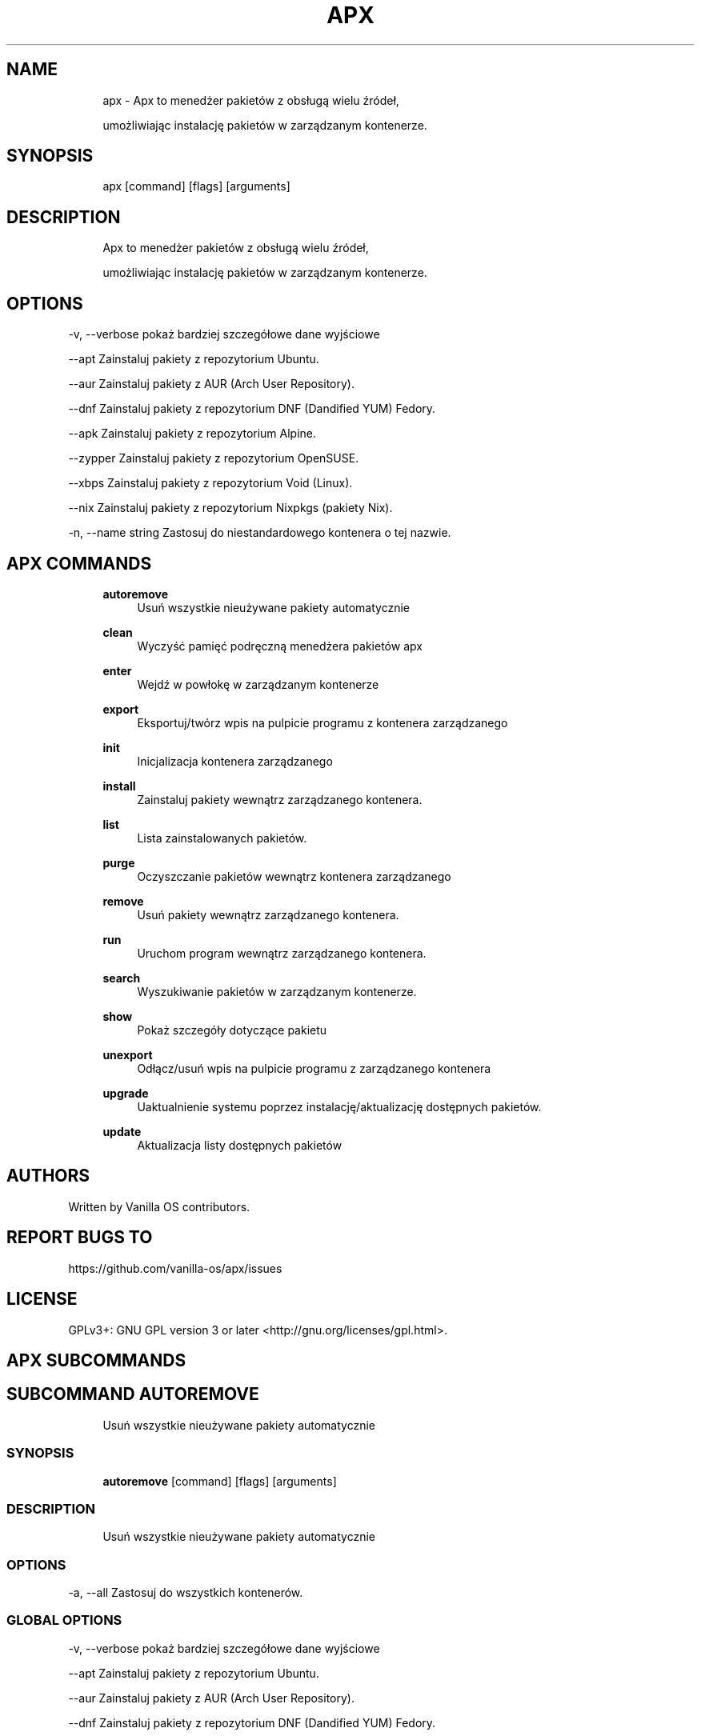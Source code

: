 .TH APX 1 "2023-04-13" "apx" "User Manual"
.SH NAME
.RS 4
apx - Apx to menedżer pakietów z obsługą wielu źródeł,
.PP
umożliwiając instalację pakietów w zarządzanym kontenerze\&.
.RE
.SH SYNOPSIS
.RS 4
apx [command] [flags] [arguments]
.RE
.SH DESCRIPTION
.RS 4
Apx to menedżer pakietów z obsługą wielu źródeł,
.PP
umożliwiając instalację pakietów w zarządzanym kontenerze\&.
.RE
.SH OPTIONS
  -v, --verbose       pokaż bardziej szczegółowe dane wyjściowe
.PP
      --apt           Zainstaluj pakiety z repozytorium Ubuntu\&.
.PP
      --aur           Zainstaluj pakiety z AUR (Arch User Repository)\&.
.PP
      --dnf           Zainstaluj pakiety z repozytorium DNF (Dandified YUM) Fedory\&.
.PP
      --apk           Zainstaluj pakiety z repozytorium Alpine\&.
.PP
      --zypper        Zainstaluj pakiety z repozytorium OpenSUSE\&.
.PP
      --xbps          Zainstaluj pakiety z repozytorium Void (Linux)\&.
.PP
      --nix           Zainstaluj pakiety z repozytorium Nixpkgs (pakiety Nix)\&.
.PP
  -n, --name string   Zastosuj do niestandardowego kontenera o tej nazwie\&.
.PP
.SH APX COMMANDS
.RS 4
\fBautoremove\fP
.RS 4
Usuń wszystkie nieużywane pakiety automatycznie
.PP
.RE
\fBclean\fP
.RS 4
Wyczyść pamięć podręczną menedżera pakietów apx
.PP
.RE
\fBenter\fP
.RS 4
Wejdź w powłokę w zarządzanym kontenerze
.PP
.RE
\fBexport\fP
.RS 4
Eksportuj/twórz wpis na pulpicie programu z kontenera zarządzanego
.PP
.RE
\fBinit\fP
.RS 4
Inicjalizacja kontenera zarządzanego
.PP
.RE
\fBinstall\fP
.RS 4
Zainstaluj pakiety wewnątrz zarządzanego kontenera\&.
.PP
.RE
\fBlist\fP
.RS 4
Lista zainstalowanych pakietów\&.
.PP
.RE
\fBpurge\fP
.RS 4
Oczyszczanie pakietów wewnątrz kontenera zarządzanego
.PP
.RE
\fBremove\fP
.RS 4
Usuń pakiety wewnątrz zarządzanego kontenera\&.
.PP
.RE
\fBrun\fP
.RS 4
Uruchom program wewnątrz zarządzanego kontenera\&.
.PP
.RE
\fBsearch\fP
.RS 4
Wyszukiwanie pakietów w zarządzanym kontenerze\&.
.PP
.RE
\fBshow\fP
.RS 4
Pokaż szczegóły dotyczące pakietu
.PP
.RE
\fBunexport\fP
.RS 4
Odłącz/usuń wpis na pulpicie programu z zarządzanego kontenera
.PP
.RE
\fBupgrade\fP
.RS 4
Uaktualnienie systemu poprzez instalację/aktualizację dostępnych pakietów\&.
.PP
.RE
\fBupdate\fP
.RS 4
Aktualizacja listy dostępnych pakietów
.PP
.RE
.RE
.SH AUTHORS
.PP
Written by Vanilla OS contributors\&.
.SH REPORT BUGS TO
.PP
https://github\&.com/vanilla-os/apx/issues
.SH LICENSE
.PP
GPLv3+: GNU GPL version 3 or later <http://gnu\&.org/licenses/gpl\&.html>\&.
.SH APX SUBCOMMANDS
.SH SUBCOMMAND AUTOREMOVE
.RS 4
Usuń wszystkie nieużywane pakiety automatycznie
.RE
.SS SYNOPSIS
.RS 4
\fBautoremove\fP [command] [flags] [arguments]
.RE
.SS DESCRIPTION
.RS 4
.TP 4
Usuń wszystkie nieużywane pakiety automatycznie
.RE
.SS OPTIONS
  -a, --all   Zastosuj do wszystkich kontenerów\&.
.PP
.SS GLOBAL OPTIONS
  -v, --verbose       pokaż bardziej szczegółowe dane wyjściowe
.PP
      --apt           Zainstaluj pakiety z repozytorium Ubuntu\&.
.PP
      --aur           Zainstaluj pakiety z AUR (Arch User Repository)\&.
.PP
      --dnf           Zainstaluj pakiety z repozytorium DNF (Dandified YUM) Fedory\&.
.PP
      --apk           Zainstaluj pakiety z repozytorium Alpine\&.
.PP
      --zypper        Zainstaluj pakiety z repozytorium OpenSUSE\&.
.PP
      --xbps          Zainstaluj pakiety z repozytorium Void (Linux)\&.
.PP
      --nix           Zainstaluj pakiety z repozytorium Nixpkgs (pakiety Nix)\&.
.PP
  -n, --name string   Zastosuj do niestandardowego kontenera o tej nazwie\&.
.PP
.SH SUBCOMMAND CLEAN
.RS 4
Wyczyść pamięć podręczną menedżera pakietów apx
.RE
.SS SYNOPSIS
.RS 4
\fBclean\fP [command] [flags] [arguments]
.RE
.SS DESCRIPTION
.RS 4
.TP 4
Wyczyść pamięć podręczną menedżera pakietów apx
.RE
.SS OPTIONS
  -a, --all   Zastosuj do wszystkich kontenerów\&.
.PP
.SS GLOBAL OPTIONS
  -v, --verbose       pokaż bardziej szczegółowe dane wyjściowe
.PP
      --apt           Zainstaluj pakiety z repozytorium Ubuntu\&.
.PP
      --aur           Zainstaluj pakiety z AUR (Arch User Repository)\&.
.PP
      --dnf           Zainstaluj pakiety z repozytorium DNF (Dandified YUM) Fedory\&.
.PP
      --apk           Zainstaluj pakiety z repozytorium Alpine\&.
.PP
      --zypper        Zainstaluj pakiety z repozytorium OpenSUSE\&.
.PP
      --xbps          Zainstaluj pakiety z repozytorium Void (Linux)\&.
.PP
      --nix           Zainstaluj pakiety z repozytorium Nixpkgs (pakiety Nix)\&.
.PP
  -n, --name string   Zastosuj do niestandardowego kontenera o tej nazwie\&.
.PP
.SH SUBCOMMAND ENTER
.RS 4
Wejdź w powłokę w zarządzanym kontenerze
.RE
.SS SYNOPSIS
.RS 4
\fBenter\fP [command] [flags] [arguments]
.RE
.SS DESCRIPTION
.RS 4
.TP 4
Wejdź w powłokę w zarządzanym kontenerze
.RE
.SS OPTIONS
.SS GLOBAL OPTIONS
  -v, --verbose       pokaż bardziej szczegółowe dane wyjściowe
.PP
      --apt           Zainstaluj pakiety z repozytorium Ubuntu\&.
.PP
      --aur           Zainstaluj pakiety z AUR (Arch User Repository)\&.
.PP
      --dnf           Zainstaluj pakiety z repozytorium DNF (Dandified YUM) Fedory\&.
.PP
      --apk           Zainstaluj pakiety z repozytorium Alpine\&.
.PP
      --zypper        Zainstaluj pakiety z repozytorium OpenSUSE\&.
.PP
      --xbps          Zainstaluj pakiety z repozytorium Void (Linux)\&.
.PP
      --nix           Zainstaluj pakiety z repozytorium Nixpkgs (pakiety Nix)\&.
.PP
  -n, --name string   Zastosuj do niestandardowego kontenera o tej nazwie\&.
.PP
.SH SUBCOMMAND EXPORT
.RS 4
Eksportuj/twórz wpis na pulpicie programu z kontenera zarządzanego
.RE
.SS SYNOPSIS
.RS 4
\fBexport\fP [command] [flags] [arguments]
.RE
.SS DESCRIPTION
.RS 4
.TP 4
Eksportuj/twórz wpis na pulpicie programu z kontenera zarządzanego
.RE
.SS OPTIONS
      --bin   Polecenie eksportu binarnego
.PP
.SS GLOBAL OPTIONS
  -v, --verbose       pokaż bardziej szczegółowe dane wyjściowe
.PP
      --apt           Zainstaluj pakiety z repozytorium Ubuntu\&.
.PP
      --aur           Zainstaluj pakiety z AUR (Arch User Repository)\&.
.PP
      --dnf           Zainstaluj pakiety z repozytorium DNF (Dandified YUM) Fedory\&.
.PP
      --apk           Zainstaluj pakiety z repozytorium Alpine\&.
.PP
      --zypper        Zainstaluj pakiety z repozytorium OpenSUSE\&.
.PP
      --xbps          Zainstaluj pakiety z repozytorium Void (Linux)\&.
.PP
      --nix           Zainstaluj pakiety z repozytorium Nixpkgs (pakiety Nix)\&.
.PP
  -n, --name string   Zastosuj do niestandardowego kontenera o tej nazwie\&.
.PP
.SS EXAMPLES
.RS 4
apx export htop
.PP
apx export --bin fzf
.RE
.SH SUBCOMMAND INIT
.RS 4
Inicjalizacja kontenera zarządzanego
.RE
.SS SYNOPSIS
.RS 4
\fBinit\fP [command] [flags] [arguments]
.RE
.SS DESCRIPTION
.RS 4
.TP 4
Inicjalizacja kontenera zarządzanego
.RE
.SS OPTIONS
.SS GLOBAL OPTIONS
  -v, --verbose       pokaż bardziej szczegółowe dane wyjściowe
.PP
      --apt           Zainstaluj pakiety z repozytorium Ubuntu\&.
.PP
      --aur           Zainstaluj pakiety z AUR (Arch User Repository)\&.
.PP
      --dnf           Zainstaluj pakiety z repozytorium DNF (Dandified YUM) Fedory\&.
.PP
      --apk           Zainstaluj pakiety z repozytorium Alpine\&.
.PP
      --zypper        Zainstaluj pakiety z repozytorium OpenSUSE\&.
.PP
      --xbps          Zainstaluj pakiety z repozytorium Void (Linux)\&.
.PP
      --nix           Zainstaluj pakiety z repozytorium Nixpkgs (pakiety Nix)\&.
.PP
  -n, --name string   Zastosuj do niestandardowego kontenera o tej nazwie\&.
.PP
.SS EXAMPLES
.RS 4
apx init
.RE
.SH SUBCOMMAND INSTALL
.RS 4
Zainstaluj pakiety wewnątrz zarządzanego kontenera\&.
.RE
.SS SYNOPSIS
.RS 4
\fBinstall\fP [command] [flags] [arguments]
.RE
.SS DESCRIPTION
.RS 4
.TP 4
Zainstaluj pakiety wewnątrz zarządzanego kontenera\&.
.RE
.SS OPTIONS
  -y, --assume-yes       Kontynuuj bez ręcznego potwierdzenia
.PP
  -f, --fix-broken       Napraw uszkodzone zależności przed instalacją
.PP
      --no-export        Nie eksportuj skrótu na pulpit po instalacji\&.
.PP
      --sideload         Zainstaluj pakiet z pliku lokalnego\&.
.PP
      --allow-unfree     Zezwalaj na pakiety z niewolnymi licencjami
.PP
      --allow-insecure   Zezwalaj na pakiety ze znanymi lukami\&.
.PP
.SS GLOBAL OPTIONS
  -v, --verbose       pokaż bardziej szczegółowe dane wyjściowe
.PP
      --apt           Zainstaluj pakiety z repozytorium Ubuntu\&.
.PP
      --aur           Zainstaluj pakiety z AUR (Arch User Repository)\&.
.PP
      --dnf           Zainstaluj pakiety z repozytorium DNF (Dandified YUM) Fedory\&.
.PP
      --apk           Zainstaluj pakiety z repozytorium Alpine\&.
.PP
      --zypper        Zainstaluj pakiety z repozytorium OpenSUSE\&.
.PP
      --xbps          Zainstaluj pakiety z repozytorium Void (Linux)\&.
.PP
      --nix           Zainstaluj pakiety z repozytorium Nixpkgs (pakiety Nix)\&.
.PP
  -n, --name string   Zastosuj do niestandardowego kontenera o tej nazwie\&.
.PP
.SS EXAMPLES
.RS 4
apx install htop git
.PP
apx --nix install --allow-unfree vscode
.RE
.SH SUBCOMMAND LIST
.RS 4
Lista zainstalowanych pakietów\&.
.RE
.SS SYNOPSIS
.RS 4
\fBlist\fP [command] [flags] [arguments]
.RE
.SS DESCRIPTION
.RS 4
.TP 4
Lista zainstalowanych pakietów\&.
.RE
.SS OPTIONS
  -u, --upgradable   Pokaż pakiety z możliwością aktualizacji
.PP
  -i, --installed    Pokaż zainstalowane pakiety
.PP
.SS GLOBAL OPTIONS
  -v, --verbose       pokaż bardziej szczegółowe dane wyjściowe
.PP
      --apt           Zainstaluj pakiety z repozytorium Ubuntu\&.
.PP
      --aur           Zainstaluj pakiety z AUR (Arch User Repository)\&.
.PP
      --dnf           Zainstaluj pakiety z repozytorium DNF (Dandified YUM) Fedory\&.
.PP
      --apk           Zainstaluj pakiety z repozytorium Alpine\&.
.PP
      --zypper        Zainstaluj pakiety z repozytorium OpenSUSE\&.
.PP
      --xbps          Zainstaluj pakiety z repozytorium Void (Linux)\&.
.PP
      --nix           Zainstaluj pakiety z repozytorium Nixpkgs (pakiety Nix)\&.
.PP
  -n, --name string   Zastosuj do niestandardowego kontenera o tej nazwie\&.
.PP
.SH SUBCOMMAND PURGE
.RS 4
Oczyszczanie pakietów wewnątrz kontenera zarządzanego
.RE
.SS SYNOPSIS
.RS 4
\fBpurge\fP [command] [flags] [arguments]
.RE
.SS DESCRIPTION
.RS 4
.TP 4
Oczyszczanie pakietów wewnątrz kontenera zarządzanego
.RE
.SS OPTIONS
.SS GLOBAL OPTIONS
  -v, --verbose       pokaż bardziej szczegółowe dane wyjściowe
.PP
      --apt           Zainstaluj pakiety z repozytorium Ubuntu\&.
.PP
      --aur           Zainstaluj pakiety z AUR (Arch User Repository)\&.
.PP
      --dnf           Zainstaluj pakiety z repozytorium DNF (Dandified YUM) Fedory\&.
.PP
      --apk           Zainstaluj pakiety z repozytorium Alpine\&.
.PP
      --zypper        Zainstaluj pakiety z repozytorium OpenSUSE\&.
.PP
      --xbps          Zainstaluj pakiety z repozytorium Void (Linux)\&.
.PP
      --nix           Zainstaluj pakiety z repozytorium Nixpkgs (pakiety Nix)\&.
.PP
  -n, --name string   Zastosuj do niestandardowego kontenera o tej nazwie\&.
.PP
.SS EXAMPLES
.RS 4
apx purge htop
.RE
.SH SUBCOMMAND REMOVE
.RS 4
Usuń pakiety wewnątrz zarządzanego kontenera\&.
.RE
.SS SYNOPSIS
.RS 4
\fBremove\fP [command] [flags] [arguments]
.RE
.SS DESCRIPTION
.RS 4
.TP 4
Usuń pakiety wewnątrz zarządzanego kontenera\&.
.RE
.SS OPTIONS
  -y, --assume-yes   Kontynuuj bez ręcznego potwierdzenia\&.
.PP
.SS GLOBAL OPTIONS
  -v, --verbose       pokaż bardziej szczegółowe dane wyjściowe
.PP
      --apt           Zainstaluj pakiety z repozytorium Ubuntu\&.
.PP
      --aur           Zainstaluj pakiety z AUR (Arch User Repository)\&.
.PP
      --dnf           Zainstaluj pakiety z repozytorium DNF (Dandified YUM) Fedory\&.
.PP
      --apk           Zainstaluj pakiety z repozytorium Alpine\&.
.PP
      --zypper        Zainstaluj pakiety z repozytorium OpenSUSE\&.
.PP
      --xbps          Zainstaluj pakiety z repozytorium Void (Linux)\&.
.PP
      --nix           Zainstaluj pakiety z repozytorium Nixpkgs (pakiety Nix)\&.
.PP
  -n, --name string   Zastosuj do niestandardowego kontenera o tej nazwie\&.
.PP
.SS EXAMPLES
.RS 4
apx remove htop
.RE
.SH SUBCOMMAND RUN
.RS 4
Uruchom program wewnątrz zarządzanego kontenera\&.
.RE
.SS SYNOPSIS
.RS 4
\fBrun\fP [command] [flags] [arguments]
.RE
.SS DESCRIPTION
.RS 4
.TP 4
Uruchom program wewnątrz zarządzanego kontenera\&.
.RE
.SS OPTIONS
.SS GLOBAL OPTIONS
  -v, --verbose       pokaż bardziej szczegółowe dane wyjściowe
.PP
      --apt           Zainstaluj pakiety z repozytorium Ubuntu\&.
.PP
      --aur           Zainstaluj pakiety z AUR (Arch User Repository)\&.
.PP
      --dnf           Zainstaluj pakiety z repozytorium DNF (Dandified YUM) Fedory\&.
.PP
      --apk           Zainstaluj pakiety z repozytorium Alpine\&.
.PP
      --zypper        Zainstaluj pakiety z repozytorium OpenSUSE\&.
.PP
      --xbps          Zainstaluj pakiety z repozytorium Void (Linux)\&.
.PP
      --nix           Zainstaluj pakiety z repozytorium Nixpkgs (pakiety Nix)\&.
.PP
  -n, --name string   Zastosuj do niestandardowego kontenera o tej nazwie\&.
.PP
.SS EXAMPLES
.RS 4
apx run htop
.RE
.SH SUBCOMMAND SEARCH
.RS 4
Wyszukiwanie pakietów w zarządzanym kontenerze\&.
.RE
.SS SYNOPSIS
.RS 4
\fBsearch\fP [command] [flags] [arguments]
.RE
.SS DESCRIPTION
.RS 4
.TP 4
Wyszukiwanie pakietów w zarządzanym kontenerze\&.
.RE
.SS OPTIONS
.SS GLOBAL OPTIONS
  -v, --verbose       pokaż bardziej szczegółowe dane wyjściowe
.PP
      --apt           Zainstaluj pakiety z repozytorium Ubuntu\&.
.PP
      --aur           Zainstaluj pakiety z AUR (Arch User Repository)\&.
.PP
      --dnf           Zainstaluj pakiety z repozytorium DNF (Dandified YUM) Fedory\&.
.PP
      --apk           Zainstaluj pakiety z repozytorium Alpine\&.
.PP
      --zypper        Zainstaluj pakiety z repozytorium OpenSUSE\&.
.PP
      --xbps          Zainstaluj pakiety z repozytorium Void (Linux)\&.
.PP
      --nix           Zainstaluj pakiety z repozytorium Nixpkgs (pakiety Nix)\&.
.PP
  -n, --name string   Zastosuj do niestandardowego kontenera o tej nazwie\&.
.PP
.SS EXAMPLES
.RS 4
apx search neovim
.RE
.SH SUBCOMMAND SHOW
.RS 4
Pokaż szczegóły dotyczące pakietu
.RE
.SS SYNOPSIS
.RS 4
\fBshow\fP [command] [flags] [arguments]
.RE
.SS DESCRIPTION
.RS 4
.TP 4
Pokaż szczegóły dotyczące pakietu
.RE
.SS OPTIONS
  -i, --isinstalled   Zwraca tylko czy pakiet jest zainstalowany
.PP
.SS GLOBAL OPTIONS
  -v, --verbose       pokaż bardziej szczegółowe dane wyjściowe
.PP
      --apt           Zainstaluj pakiety z repozytorium Ubuntu\&.
.PP
      --aur           Zainstaluj pakiety z AUR (Arch User Repository)\&.
.PP
      --dnf           Zainstaluj pakiety z repozytorium DNF (Dandified YUM) Fedory\&.
.PP
      --apk           Zainstaluj pakiety z repozytorium Alpine\&.
.PP
      --zypper        Zainstaluj pakiety z repozytorium OpenSUSE\&.
.PP
      --xbps          Zainstaluj pakiety z repozytorium Void (Linux)\&.
.PP
      --nix           Zainstaluj pakiety z repozytorium Nixpkgs (pakiety Nix)\&.
.PP
  -n, --name string   Zastosuj do niestandardowego kontenera o tej nazwie\&.
.PP
.SS EXAMPLES
.RS 4
apx show htop
.PP
apx show -i neovim
.RE
.SH SUBCOMMAND UNEXPORT
.RS 4
Odłącz/usuń wpis na pulpicie programu z zarządzanego kontenera
.RE
.SS SYNOPSIS
.RS 4
\fBunexport\fP [command] [flags] [arguments]
.RE
.SS DESCRIPTION
.RS 4
.TP 4
Odłącza/usuwa wpis na pulpicie programu z zarządzanego kontenera\&.
.PP
Jeśli podano flagę --bin, usunie link do binarki kontenera\&.
.RE
.SS OPTIONS
      --bin   Usuń poprzednio wyeksportowaną binarkę\&.
.PP
.SS GLOBAL OPTIONS
  -v, --verbose       pokaż bardziej szczegółowe dane wyjściowe
.PP
      --apt           Zainstaluj pakiety z repozytorium Ubuntu\&.
.PP
      --aur           Zainstaluj pakiety z AUR (Arch User Repository)\&.
.PP
      --dnf           Zainstaluj pakiety z repozytorium DNF (Dandified YUM) Fedory\&.
.PP
      --apk           Zainstaluj pakiety z repozytorium Alpine\&.
.PP
      --zypper        Zainstaluj pakiety z repozytorium OpenSUSE\&.
.PP
      --xbps          Zainstaluj pakiety z repozytorium Void (Linux)\&.
.PP
      --nix           Zainstaluj pakiety z repozytorium Nixpkgs (pakiety Nix)\&.
.PP
  -n, --name string   Zastosuj do niestandardowego kontenera o tej nazwie\&.
.PP
.SS EXAMPLES
.RS 4
apx unexport code
.RE
.SH SUBCOMMAND UPGRADE
.RS 4
Uaktualnienie systemu poprzez instalację/aktualizację dostępnych pakietów\&.
.RE
.SS SYNOPSIS
.RS 4
\fBupgrade\fP [command] [flags] [arguments]
.RE
.SS DESCRIPTION
.RS 4
.TP 4
Uaktualnienie systemu poprzez instalację/aktualizację dostępnych pakietów\&.
.RE
.SS OPTIONS
  -a, --all          Zastosuj do wszystkich kontenerów\&.
.PP
  -y, --assume-yes   Kontynuuj bez ręcznego potwierdzenia\&.
.PP
.SS GLOBAL OPTIONS
  -v, --verbose       pokaż bardziej szczegółowe dane wyjściowe
.PP
      --apt           Zainstaluj pakiety z repozytorium Ubuntu\&.
.PP
      --aur           Zainstaluj pakiety z AUR (Arch User Repository)\&.
.PP
      --dnf           Zainstaluj pakiety z repozytorium DNF (Dandified YUM) Fedory\&.
.PP
      --apk           Zainstaluj pakiety z repozytorium Alpine\&.
.PP
      --zypper        Zainstaluj pakiety z repozytorium OpenSUSE\&.
.PP
      --xbps          Zainstaluj pakiety z repozytorium Void (Linux)\&.
.PP
      --nix           Zainstaluj pakiety z repozytorium Nixpkgs (pakiety Nix)\&.
.PP
  -n, --name string   Zastosuj do niestandardowego kontenera o tej nazwie\&.
.PP
.SS EXAMPLES
.RS 4
apx upgrade
.RE
.SH SUBCOMMAND UPDATE
.RS 4
Aktualizacja listy dostępnych pakietów
.RE
.SS SYNOPSIS
.RS 4
\fBupdate\fP [command] [flags] [arguments]
.RE
.SS DESCRIPTION
.RS 4
.TP 4
Aktualizacja listy dostępnych pakietów
.RE
.SS OPTIONS
  -a, --all          Zastosuj do wszystkich kontenerów\&.
.PP
  -y, --assume-yes   Kontynuuj bez ręcznego potwierdzenia\&.
.PP
.SS GLOBAL OPTIONS
  -v, --verbose       pokaż bardziej szczegółowe dane wyjściowe
.PP
      --apt           Zainstaluj pakiety z repozytorium Ubuntu\&.
.PP
      --aur           Zainstaluj pakiety z AUR (Arch User Repository)\&.
.PP
      --dnf           Zainstaluj pakiety z repozytorium DNF (Dandified YUM) Fedory\&.
.PP
      --apk           Zainstaluj pakiety z repozytorium Alpine\&.
.PP
      --zypper        Zainstaluj pakiety z repozytorium OpenSUSE\&.
.PP
      --xbps          Zainstaluj pakiety z repozytorium Void (Linux)\&.
.PP
      --nix           Zainstaluj pakiety z repozytorium Nixpkgs (pakiety Nix)\&.
.PP
  -n, --name string   Zastosuj do niestandardowego kontenera o tej nazwie\&.
.PP

